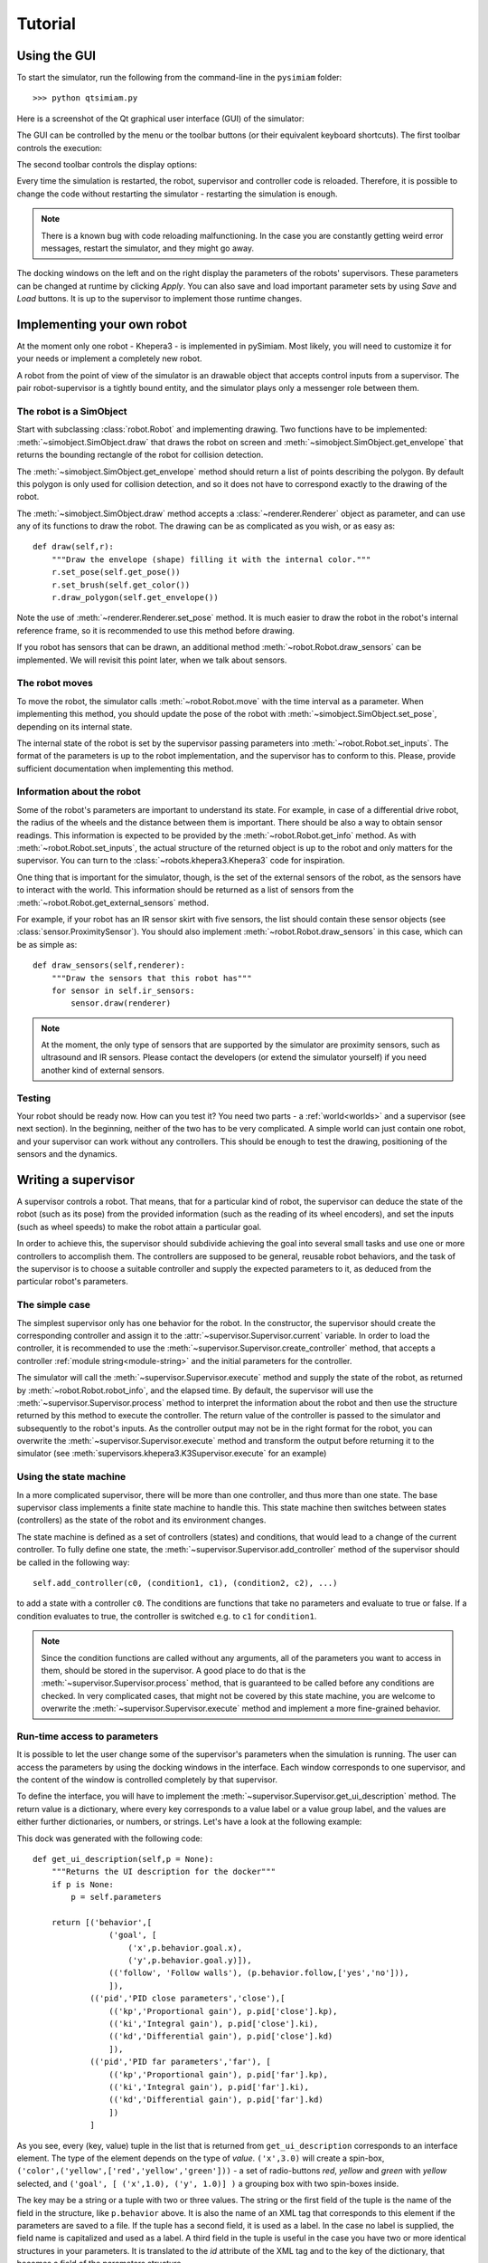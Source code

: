 Tutorial
========

.. _gui-tutorial:

Using the GUI
-------------

To start the simulator, run the following from the command-line in the ``pysimiam`` folder::
    
    >>> python qtsimiam.py
    
Here is a screenshot of the Qt graphical user interface (GUI) of the simulator:

.. image:: qtsimiam.png

The GUI can be controlled by the menu or the toolbar buttons
(or their equivalent keyboard shortcuts). The first toolbar controls the execution:
    
.. image:: run-buttons.png

The second toolbar controls the display options:
    
.. image:: view-buttons.png

Every time the simulation is restarted, the robot, supervisor and controller code
is reloaded. Therefore, it is possible to change the code without restarting the simulator - 
restarting the simulation is enough.

.. note:: There is a known bug with code reloading malfunctioning. In the case you
 are constantly getting weird error messages, restart the simulator, and they might
 go away.

The docking windows on the left and on the right display the parameters of the
robots' supervisors. These parameters can be changed at runtime by clicking `Apply`.
You can also save and load important parameter sets by using `Save` and `Load` buttons.
It is up to the supervisor to implement those runtime changes.

.. _robot-tutorial:

Implementing your own robot
---------------------------

At the moment only one robot - Khepera3 - is implemented in pySimiam. Most likely,
you will need to customize it for your needs or implement a completely new robot.

A robot from the point of view of the simulator is an drawable object that accepts
control inputs from a supervisor. The pair robot-supervisor is a tightly bound entity,
and the simulator plays only a messenger role between them.

The robot is a SimObject
^^^^^^^^^^^^^^^^^^^^^^^^

Start with subclassing :class:`robot.Robot` and implementing drawing. Two functions
have to be implemented: :meth:`~simobject.SimObject.draw` that draws the robot
on screen and :meth:`~simobject.SimObject.get_envelope` that returns the bounding
rectangle of the robot for collision detection. 

The :meth:`~simobject.SimObject.get_envelope` method should return a list of points describing the polygon. By default this polygon is only used for collision detection,
and so it does not have to correspond exactly to the drawing of the robot.

The :meth:`~simobject.SimObject.draw` method accepts a :class:`~renderer.Renderer`
object as parameter, and can use any of its functions to draw the robot. The drawing
can be as complicated as you wish, or as easy as::

    def draw(self,r):
        """Draw the envelope (shape) filling it with the internal color."""
        r.set_pose(self.get_pose())
        r.set_brush(self.get_color())
        r.draw_polygon(self.get_envelope())

Note the use of :meth:`~renderer.Renderer.set_pose` method. It is much easier
to draw the robot in the robot's internal reference frame, so it is recommended
to use this method before drawing.

If you robot has sensors that can be drawn, an additional method :meth:`~robot.Robot.draw_sensors` can be implemented. We will revisit this point later, when we talk about sensors.

The robot moves
^^^^^^^^^^^^^^^

To move the robot, the simulator calls :meth:`~robot.Robot.move` with the time
interval as a parameter. When implementing this method, you should update
the pose of the robot with :meth:`~simobject.SimObject.set_pose`, depending on
its internal state.

The internal state of the robot is set by the supervisor passing parameters into :meth:`~robot.Robot.set_inputs`. The format of the parameters is up to the robot
implementation, and the supervisor has to conform to this. Please, provide
sufficient documentation when implementing this method.

Information about the robot
^^^^^^^^^^^^^^^^^^^^^^^^^^^

Some of the robot's parameters are important to understand its state. For example,
in case of a differential drive robot, the radius of the wheels and the distance
between them is important. There should be also a way to obtain sensor readings.
This information is expected to be provided by the :meth:`~robot.Robot.get_info`
method. As with :meth:`~robot.Robot.set_inputs`, the actual structure of the
returned object is up to the robot and only matters for the supervisor. You
can turn to the :class:`~robots.khepera3.Khepera3` code for inspiration.

One thing that is important for the simulator, though, is the set of the external
sensors of the robot, as the sensors have to interact with the world. This information
should be returned as a list of sensors from the :meth:`~robot.Robot.get_external_sensors` method.

For example, if your robot has an IR sensor skirt with five sensors, the list
should contain these sensor objects (see :class:`sensor.ProximitySensor`).
You should also implement :meth:`~robot.Robot.draw_sensors` in this case,
which can be as simple as::

    def draw_sensors(self,renderer):
        """Draw the sensors that this robot has"""
        for sensor in self.ir_sensors:
            sensor.draw(renderer)

.. note:: At the moment, the only type of sensors that are supported by the simulator
 are proximity sensors, such as ultrasound and IR sensors. Please contact the
 developers (or extend the simulator yourself) if you need another kind of external
 sensors.

Testing
^^^^^^^

Your robot should be ready now. How can you test it? You need two parts - a :ref:`world<worlds>` and a supervisor (see next section). In the beginning, neither
of the two has to be very complicated. A simple world can just contain one robot,
and your supervisor can work without any controllers. This should be enough to
test the drawing, positioning of the sensors and the dynamics.

.. _supervisor-tutorial:

Writing a supervisor
--------------------

A supervisor controls a robot. That means, that for a particular kind of robot,
the supervisor can deduce the state of the robot (such as its pose) from the
provided information (such as the reading of its wheel encoders), and set the
inputs (such as wheel speeds) to make the robot attain a particular goal.

In order to achieve this, the supervisor should subdivide achieving the goal
into several small tasks and use one or more controllers to accomplish them.
The controllers are supposed to be general, reusable robot behaviors, and the
task of the supervisor is to choose a suitable controller and supply the expected
parameters to it, as deduced from the particular robot's parameters.

The simple case
^^^^^^^^^^^^^^^

The simplest supervisor only has one behavior for the robot. In the constructor,
the supervisor should create the corresponding controller and assign it to the
:attr:`~supervisor.Supervisor.current` variable. In order to load the controller,
it is recommended to use the :meth:`~supervisor.Supervisor.create_controller` method,
that accepts a controller :ref:`module string<module-string>` and the initial
parameters for the controller.

The simulator will call the :meth:`~supervisor.Supervisor.execute` method and
supply the state of the robot, as returned by :meth:`~robot.Robot.robot_info`,
and the elapsed time. By default, the supervisor will use the
:meth:`~supervisor.Supervisor.process` method to interpret the information
about the robot and then use the structure returned by this method to execute
the controller. The return value of the controller is passed to the simulator
and subsequently to the robot's inputs. As the controller output may not be
in the right format for the robot, you can overwrite the :meth:`~supervisor.Supervisor.execute`
method and transform the output before returning it to the simulator
(see :meth:`supervisors.khepera3.K3Supervisor.execute` for an example)

Using the state machine
^^^^^^^^^^^^^^^^^^^^^^^

In a more complicated supervisor, there will be more than one controller, and
thus more than one state. The base supervisor class implements a finite state
machine to handle this. This state machine then switches between
states (controllers) as the state of the robot and its environment changes.

The state machine is defined as a set of controllers (states) and conditions, that would
lead to a change of the current controller. To fully define one state,
the :meth:`~supervisor.Supervisor.add_controller` method of the supervisor should
be called in the following way::
    
    self.add_controller(c0, (condition1, c1), (condition2, c2), ...)

to add a state with a controller ``c0``. The conditions are functions that take
no parameters and evaluate to true or false. If a condition evaluates to true,
the controller is switched e.g. to ``c1`` for ``condition1``.

.. note:: Since the condition functions are called without any arguments, all
 of the parameters you want to access in them, should be stored in the supervisor.
 A good place to do that is the :meth:`~supervisor.Supervisor.process` method,
 that is guaranteed to be called before any conditions are checked. In very
 complicated cases, that might not be covered by this state machine, you are welcome
 to overwrite the :meth:`~supervisor.Supervisor.execute` method and implement
 a more fine-grained behavior.

Run-time access to parameters
^^^^^^^^^^^^^^^^^^^^^^^^^^^^^

It is possible to let the user change some of the supervisor's parameters when
the simulation is running. The user can access the parameters by using the docking
windows in the interface. Each window corresponds to one supervisor, and
the content of the window is controlled completely by that supervisor.

To define the interface, you will have to implement the :meth:`~supervisor.Supervisor.get_ui_description` method.
The return value is a dictionary, where every key corresponds to a value label
or a value group label, and the values are either further dictionaries, or numbers,
or strings. Let's have a look at the following example:
    
.. image:: dock_example.png
   :align: left
   
This dock was generated with the following code::
    
    def get_ui_description(self,p = None):
        """Returns the UI description for the docker"""
        if p is None:
            p = self.parameters
        
        return [('behavior',[
                    ('goal', [
                        ('x',p.behavior.goal.x),
                        ('y',p.behavior.goal.y)]),
                    (('follow', 'Follow walls'), (p.behavior.follow,['yes','no'])),
                    ]),
                (('pid','PID close parameters','close'),[
                    (('kp','Proportional gain'), p.pid['close'].kp),
                    (('ki','Integral gain'), p.pid['close'].ki),
                    (('kd','Differential gain'), p.pid['close'].kd)
                    ]),
                (('pid','PID far parameters','far'), [
                    (('kp','Proportional gain'), p.pid['far'].kp),
                    (('ki','Integral gain'), p.pid['far'].ki),
                    (('kd','Differential gain'), p.pid['far'].kd)
                    ])
                ]
    
As you see, every (key, value) tuple in the list that is returned from ``get_ui_description``
corresponds to an interface element. The type of the element depends on the type of `value`.
``('x',3.0)`` will create a spin-box, ``('color',('yellow',['red','yellow','green']))`` - a set
of radio-buttons `red`, `yellow` and `green` with `yellow` selected, and
``('goal', [ ('x',1.0), ('y', 1.0)] )`` a grouping box with two spin-boxes inside.

The key may be a string or a tuple with two or three values. The string or the
first field of the tuple is the name of the field in the structure, like ``p.behavior``
above. It is also the name of an XML tag that corresponds to this element if
the parameters are saved to a file. If the tuple has a second field, it is used
as a label. In the case no label is supplied, the field name is capitalized and used
as a label. A third field in the tuple is useful in the case you have two or more identical
structures in your parameters. It is translated to the `id` attribute of the XML
tag and to the key of the dictionary, that becomes a field of the parameters
structure.

In the example above, the `p` argument of ``get_ui_description`` has a structure
identical to the one that will be supplied to :meth:`~supervisor.Supervisor.set_parameters`
method if the user clicks `Apply` in the dock. Although this is not required, it can considerably
simplify :meth:`~supervisor.Supervisor.get_parameters`, from which such a structure has to be returned.

.. note:: The implementation of the Khepera3 supervisors use the same structure
 ``self.parameters`` to both store the parameters and to pass parameters to controllers.
 This behavior is neither compulsory nor ideal. In the general case, the controllers
 might require differently structured information.

Drawing additional stuff
^^^^^^^^^^^^^^^^^^^^^^^^

The supervisor can also convey some information to the user by drawing on the view.
This can be used e.g. to debug the controllers and the supervisor itself.
The drawing happens in the :meth:`~supervisor.Supervisor.draw` function, that
takes a single :class:`~renderer.Renderer` parameter. Drawing happens after the
:meth:`~supervisor.Supervisor.execute` has been called, and so the supervisor
can draw content directly related to the current state of the world.

.. _controller-tutorial:

Creating a controller
---------------------

A controller represents a specific robotic behavior. Its main method is
:meth:`~controller.Controller.execute`, that accepts the state of the robot and
the elapsed time as arguments and returns a structure suitable for controlling
the robot. For example, the controllers implemented in pySimiam so far
return a `(v, ω)` tuple  - the linear and angular speeds in the unicycle model.

The controller can also have a set of parameters, set with :meth:`~controller.Controller.set_parameters`.
Again, the structure of the parameters is up to the controller implementation.
The supervisor using this controller should provide suitable arguments
to the controller's constructor.

Additionally, the controller should provide the means to reset its internal state
by implementing :meth:`~controller.Controller.restart`. This method is called
every time the supervisor switches from one controller to the next, and it might
be necessary to reset the accumulated error, for example, as in a PID controller.